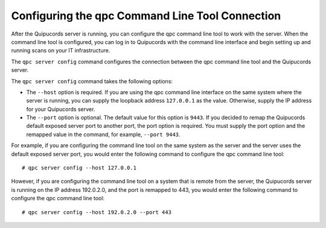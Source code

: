 .. _connection:

Configuring the qpc Command Line Tool Connection
------------------------------------------------

After the Quipucords server is running, you can configure the qpc command line tool to work with the server. When the command line tool is configured, you can log in to Quipucords with the command line interface and begin setting up and running scans on your IT infrastructure.

The ``qpc server config`` command configures the connection between the qpc command line tool and the Quipucords server.

The ``qpc server config`` command takes the following options:

- The ``--host`` option is required. If you are using the qpc command line interface on the same system where the server is running, you can supply the loopback address ``127.0.0.1`` as the value. Otherwise, supply the IP address for your Quipucords server.
- The ``--port`` option is optional. The default value for this option is ``9443``. If you decided to remap the Quipucords default exposed server port to another port, the port option is required. You must supply the port option and the remapped value in the command, for example, ``--port 9443``.

For example, if you are configuring the command line tool on the same system as the server and the server uses the default exposed server port, you would enter the following command to configure the qpc command line tool::

  # qpc server config --host 127.0.0.1

However, if you are configuring the command line tool on a system that is remote from the server, the Quipucords server is running on the IP address 192.0.2.0, and the port is remapped to 443, you would enter the following command to configure the qpc command line tool::

  # qpc server config --host 192.0.2.0 --port 443
